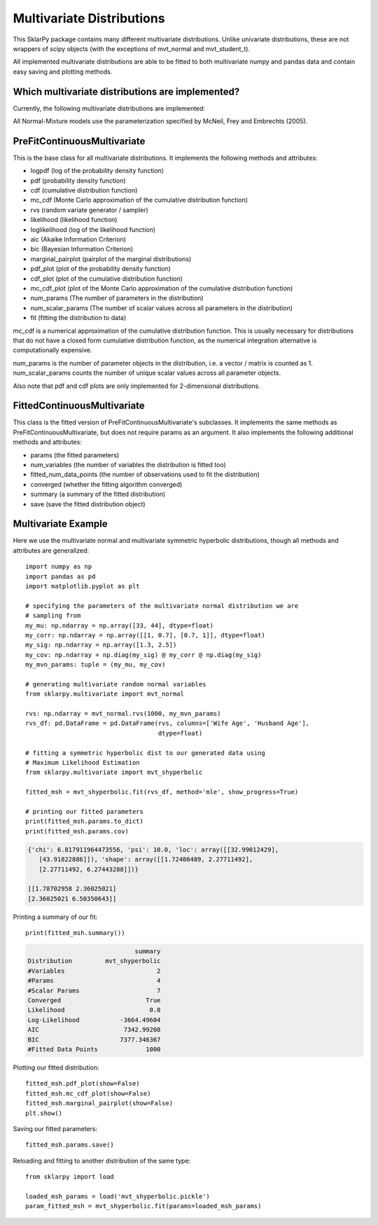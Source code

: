 .. _multivariate:

############################
Multivariate Distributions
############################

This SklarPy package contains many different multivariate distributions.
Unlike univariate distributions, these are not wrappers of scipy objects (with the exceptions of mvt_normal and mvt_student_t).

All implemented multivariate distributions are able to be fitted to both multivariate numpy and pandas data and contain easy saving and plotting methods.

Which multivariate distributions are implemented?
------------------------------------------------
Currently, the following multivariate distributions are implemented:

.. csv-table:: Multivariate Distributions
    :file: mvt_table.csv
    :header-rows: 1

All Normal-Mixture models use the parameterization specified by McNeil, Frey and Embrechts (2005).

PreFitContinuousMultivariate
----------------------------
This is the base class for all multivariate distributions. It implements the following methods and attributes:

- logpdf (log of the probability density function)
- pdf (probability density function)
- cdf (cumulative distribution function)
- mc_cdf (Monte Carlo approximation of the cumulative distribution function)
- rvs (random variate generator / sampler)
- likelihood (likelihood function)
- loglikelihood (log of the likelihood function)
- aic (Akaike Information Criterion)
- bic (Bayesian Information Criterion)
- marginal_pairplot (pairplot of the marginal distributions)
- pdf_plot (plot of the probability density function)
- cdf_plot (plot of the cumulative distribution function)
- mc_cdf_plot (plot of the Monte Carlo approximation of the cumulative distribution function)
- num_params (The number of parameters in the distribution)
- num_scalar_params (The number of scalar values across all parameters in the distribution)
- fit (fitting the distribution to data)

mc_cdf is a numerical approximation of the cumulative distribution function.
This is usually necessary for distributions that do not have a closed form cumulative distribution function,
as the numerical integration alternative is computationally expensive.

num_params is the number of parameter objects in the distribution, i.e. a vector / matrix is counted as 1.
num_scalar_params counts the number of unique scalar values across all parameter objects.

Also note that pdf and cdf plots are only implemented for 2-dimensional distributions.

FittedContinuousMultivariate
----------------------------
This class is the fitted version of PreFitContinuousMultivariate's subclasses.
It implements the same methods as PreFitContinuousMultivariate, but does not require params as an argument.
It also implements the following additional methods and attributes:

- params (the fitted parameters)
- num_variables (the number of variables the distribution is fitted too)
- fitted_num_data_points (the number of observations used to fit the distribution)
- converged (whether the fitting algorithm converged)
- summary (a summary of the fitted distribution)
- save (save the fitted distribution object)

Multivariate Example
---------------------
Here we use the multivariate normal and multivariate symmetric hyperbolic
distributions, though all methods and attributes are generalized::

    import numpy as np
    import pandas as pd
    import matplotlib.pyplot as plt

    # specifying the parameters of the multivariate normal distribution we are
    # sampling from
    my_mu: np.ndarray = np.array([33, 44], dtype=float)
    my_corr: np.ndarray = np.array([[1, 0.7], [0.7, 1]], dtype=float)
    my_sig: np.ndarray = np.array([1.3, 2.5])
    my_cov: np.ndarray = np.diag(my_sig) @ my_corr @ np.diag(my_sig)
    my_mvn_params: tuple = (my_mu, my_cov)

    # generating multivariate random normal variables
    from sklarpy.multivariate import mvt_normal

    rvs: np.ndarray = mvt_normal.rvs(1000, my_mvn_params)
    rvs_df: pd.DataFrame = pd.DataFrame(rvs, columns=['Wife Age', 'Husband Age'],
                                        dtype=float)

    # fitting a symmetric hyperbolic dist to our generated data using
    # Maximum Likelihood Estimation
    from sklarpy.multivariate import mvt_shyperbolic

    fitted_msh = mvt_shyperbolic.fit(rvs_df, method='mle', show_progress=True)

    # printing our fitted parameters
    print(fitted_msh.params.to_dict)
    print(fitted_msh.params.cov)


.. code-block:: text

    {'chi': 6.817911964473556, 'psi': 10.0, 'loc': array([[32.99012429],
       [43.91822886]]), 'shape': array([[1.72408489, 2.27711492],
       [2.27711492, 6.27443288]])}

    [[1.78702958 2.36025021]
    [2.36025021 6.50350643]]

Printing a summary of our fit::

        print(fitted_msh.summary())

.. code-block:: text

                                 summary
    Distribution         mvt_shyperbolic
    #Variables                         2
    #Params                            4
    #Scalar Params                     7
    Converged                       True
    Likelihood                       0.0
    Log-Likelihood           -3664.49604
    AIC                       7342.99208
    BIC                      7377.346367
    #Fitted Data Points             1000

Plotting our fitted distribution::

    fitted_msh.pdf_plot(show=False)
    fitted_msh.mc_cdf_plot(show=False)
    fitted_msh.marginal_pairplot(show=False)
    plt.show()

.. image:: https://github.com/tfm000/sklarpy/blob/docs/readthedocs/media/PDF_Mvt_Shyperbolic_PDF_Plot_Plot.png?raw=true
   :alt: Symmetric Hyperbolic PDF
   :scale: 60%
   :align: center

.. image:: https://github.com/tfm000/sklarpy/blob/docs/readthedocs/media/MC_CDF_Mvt_Shyperbolic_MC_CDF_Plot_Plot.png?raw=true
   :alt: Symmetric Hyperbolic PDF
   :scale: 60%
   :align: center

.. image:: https://github.com/tfm000/sklarpy/blob/docs/readthedocs/media/mvt_shyperbolic_marginal_pair_plot.png?raw=true
   :alt: Symmetric Hyperbolic PDF
   :scale: 60%
   :align: center

Saving our fitted parameters::

    fitted_msh.params.save()

Reloading and fitting to another distribution of the same type::

    from sklarpy import load

    loaded_msh_params = load('mvt_shyperbolic.pickle')
    param_fitted_msh = mvt_shyperbolic.fit(params=loaded_msh_params)
